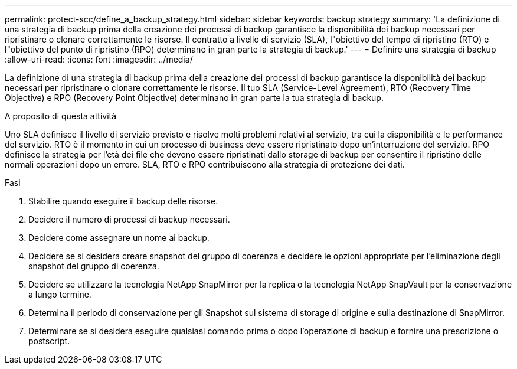 ---
permalink: protect-scc/define_a_backup_strategy.html 
sidebar: sidebar 
keywords: backup strategy 
summary: 'La definizione di una strategia di backup prima della creazione dei processi di backup garantisce la disponibilità dei backup necessari per ripristinare o clonare correttamente le risorse. Il contratto a livello di servizio (SLA), l"obiettivo del tempo di ripristino (RTO) e l"obiettivo del punto di ripristino (RPO) determinano in gran parte la strategia di backup.' 
---
= Definire una strategia di backup
:allow-uri-read: 
:icons: font
:imagesdir: ../media/


[role="lead"]
La definizione di una strategia di backup prima della creazione dei processi di backup garantisce la disponibilità dei backup necessari per ripristinare o clonare correttamente le risorse. Il tuo SLA (Service-Level Agreement), RTO (Recovery Time Objective) e RPO (Recovery Point Objective) determinano in gran parte la tua strategia di backup.

.A proposito di questa attività
Uno SLA definisce il livello di servizio previsto e risolve molti problemi relativi al servizio, tra cui la disponibilità e le performance del servizio. RTO è il momento in cui un processo di business deve essere ripristinato dopo un'interruzione del servizio. RPO definisce la strategia per l'età dei file che devono essere ripristinati dallo storage di backup per consentire il ripristino delle normali operazioni dopo un errore. SLA, RTO e RPO contribuiscono alla strategia di protezione dei dati.

.Fasi
. Stabilire quando eseguire il backup delle risorse.
. Decidere il numero di processi di backup necessari.
. Decidere come assegnare un nome ai backup.
. Decidere se si desidera creare snapshot del gruppo di coerenza e decidere le opzioni appropriate per l'eliminazione degli snapshot del gruppo di coerenza.
. Decidere se utilizzare la tecnologia NetApp SnapMirror per la replica o la tecnologia NetApp SnapVault per la conservazione a lungo termine.
. Determina il periodo di conservazione per gli Snapshot sul sistema di storage di origine e sulla destinazione di SnapMirror.
. Determinare se si desidera eseguire qualsiasi comando prima o dopo l'operazione di backup e fornire una prescrizione o postscript.

